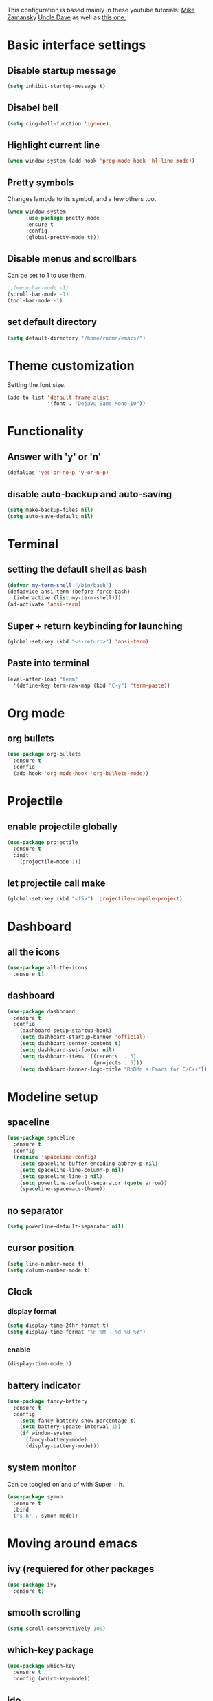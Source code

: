 This configuration is based mainly in these youtube tutorials:
[[https://www.youtube.com/watch?v%3D49kBWM3RQQ8&list%3DPL9KxKa8NpFxIcNQa9js7dQQIHc81b0-Xg][Mike Zamansky]]
[[https://www.youtube.com/watch?v%3Dd6iY_1aMzeg&list%3DPLX2044Ew-UVVv31a0-Qn3dA6Sd_-NyA1n][Uncle Dave]]
as well as [[https://tuhdo.github.io/c-ide.html][this one.]]
* Basic interface settings
** Disable startup message
#+BEGIN_SRC emacs-lisp
(setq inhibit-startup-message t)
#+END_SRC
** Disabel bell
#+BEGIN_SRC emacs-lisp
(setq ring-bell-function 'ignore)
#+END_SRC
** Highlight current line
#+BEGIN_SRC emacs-lisp
(when window-system (add-hook 'prog-mode-hook 'hl-line-mode))
#+END_SRC
** Pretty symbols
Changes lambda to its symbol, and a few others too.
#+BEGIN_SRC emacs-lisp
(when window-system
      (use-package pretty-mode
      :ensure t
      :config
      (global-pretty-mode t)))
#+END_SRC
** Disable menus and scrollbars
Can be set to 1 to use them.
#+BEGIN_SRC emacs-lisp
;;(menu-bar-mode -1)
(scroll-bar-mode -1)
(tool-bar-mode -1)
#+END_SRC
** set default directory
#+BEGIN_SRC emacs-lisp
  (setq default-directory "/home/rndmn/emacs/")
#+END_SRC
* Theme customization
Setting the font size.
#+BEGIN_SRC emacs-lisp
(add-to-list 'default-frame-alist
             '(font . "DejaVu Sans Mono-10"))
#+END_SRC
* Functionality
** Answer with 'y' or 'n'
#+BEGIN_SRC emacs-lisp
(defalias 'yes-or-no-p 'y-or-n-p)
#+END_SRC
** disable auto-backup and auto-saving
#+BEGIN_SRC emacs-lisp
(setq make-backup-files nil)
(setq auto-save-default nil)
#+END_SRC
* Terminal
** setting the default shell as bash
#+BEGIN_SRC emacs-lisp
(defvar my-term-shell "/bin/bash")
(defadvice ansi-term (before force-bash)
  (interactive (list my-term-shell)))
(ad-activate 'ansi-term)
#+END_SRC
** Super + return keybinding for launching
#+BEGIN_SRC emacs-lisp
(global-set-key (kbd "<s-return>") 'ansi-term)
#+END_SRC
** Paste into terminal
#+BEGIN_SRC emacs-lisp
(eval-after-load "term"
  '(define-key term-raw-map (kbd "C-y") 'term-paste))
#+END_SRC
* Org mode
** org bullets
#+BEGIN_SRC emacs-lisp
(use-package org-bullets
  :ensure t
  :config
  (add-hook 'org-mode-hook 'org-bullets-mode))
#+END_SRC
* Projectile
** enable projectile globally
#+BEGIN_SRC emacs-lisp
(use-package projectile
  :ensure t
  :init
    (projectile-mode 1))
#+END_SRC
** let projectile call make
#+BEGIN_SRC emacs-lisp
(global-set-key (kbd "<f5>") 'projectile-compile-project)
#+END_SRC
* Dashboard
** all the icons
#+BEGIN_SRC emacs-lisp
  (use-package all-the-icons
    :ensure t)
#+END_SRC
** dashboard
#+BEGIN_SRC emacs-lisp
(use-package dashboard
  :ensure t
  :config
    (dashboard-setup-startup-hook)
    (setq dashboard-startup-banner 'official)
    (setq dashboard-center-content t)
    (setq dashboard-set-footer nil)
    (setq dashboard-items '((recents  . 5)
                            (projects . 5)))
    (setq dashboard-banner-logo-title "RnDMn's Emacs for C/C++"))
#+END_SRC
* Modeline setup
** spaceline
#+BEGIN_SRC emacs-lisp
(use-package spaceline
  :ensure t
  :config
  (require 'spaceline-config)
    (setq spaceline-buffer-encoding-abbrev-p nil)
    (setq spaceline-line-column-p nil)
    (setq spaceline-line-p nil)
    (setq powerline-default-separator (quote arrow))
    (spaceline-spacemacs-theme))
#+END_SRC
** no separator
#+BEGIN_SRC emacs-lisp
(setq powerline-default-separator nil)
#+END_SRC
** cursor position
#+BEGIN_SRC emacs-lisp
(setq line-number-mode t)
(setq column-number-mode t)
#+END_SRC
** Clock
*** display format
#+BEGIN_SRC emacs-lisp
(setq display-time-24hr-format t)
(setq display-time-format "%H:%M - %d %B %Y")
#+END_SRC
*** enable
#+BEGIN_SRC emacs-lisp
(display-time-mode 1)
#+END_SRC
** battery indicator
#+BEGIN_SRC emacs-lisp
(use-package fancy-battery
  :ensure t
  :config
    (setq fancy-battery-show-percentage t)
    (setq battery-update-interval 15)
    (if window-system
      (fancy-battery-mode)
      (display-battery-mode)))
#+END_SRC
** system monitor
Can be toogled on and of with Super + h.
#+BEGIN_SRC emacs-lisp
(use-package symon
  :ensure t
  :bind
  ("s-h" . symon-mode))
#+END_SRC
* Moving around emacs
** ivy (requiered for other packages
#+BEGIN_SRC emacs-lisp
(use-package ivy
  :ensure t)
#+END_SRC
** smooth scrolling
#+BEGIN_SRC emacs-lisp
(setq scroll-conservatively 100)
#+END_SRC
** which-key package
#+BEGIN_SRC emacs-lisp
(use-package which-key
  :ensure t
  :config (which-key-mode))
#+END_SRC
** ido
#+BEGIN_SRC emacs-lisp
(setq ido-enable-flex-matching t)
(setq ido-create-new-buffer 'always) 
(setq ido-everywhere t)
(ido-mode 1)
(defalias 'list-buffers 'ibuffer) 
#+END_SRC

** ido vertical
#+BEGIN_SRC emacs-lisp
(use-package ido-vertical-mode
  :ensure t
  :init
  (ido-vertical-mode 1))
(setq ido-vertical-define-keys 'C-n-and-C-p-only)
#+END_SRC
** ace-window
#+BEGIN_SRC emacs-lisp
(use-package ace-window
  :ensure t
  :init
  (progn
    (global-set-key [remap other-window] 'ace-window)
    (custom-set-faces
     '(aw-leading-char-face
       ((t (:inherit ace-jump-face-foreground :height 3.0)))))
   ))
#+END_SRC
** following window splits
#+BEGIN_SRC emacs-lisp
(defun split-and-follow-horizontally ()
  (interactive)
  (split-window-below)
  (balance-windows)
  (other-window 1))
(global-set-key (kbd "C-x 2") 'split-and-follow-horizontally)

(defun split-and-follow-vertically ()
  (interactive)
  (split-window-right)
  (balance-windows)
  (other-window 1))
(global-set-key (kbd "C-x 3") 'split-and-follow-vertically)
#+END_SRC
** swiper search
#+BEGIN_SRC emacs-lisp
(use-package swiper
  :ensure t
  :bind ("C-s" . 'swiper))
#+END_SRC

** Buffers
*** enable ibuffer
#+BEGIN_SRC emacs-lisp
(global-set-key (kbd "C-x b") 'ibuffer)
#+END_SRC
*** close all buffers
using C-M-s-k
#+BEGIN_SRC 
(defun close-all-buffers ()
  "Kill all buffers without regard for their origin."
  (interactive)
  (mapc 'kill-buffer (buffer-list)))
(global-set-key (kbd "C-M-s-k") 'close-all-buffers)
#+END_SRC
*** always kill current buffer
#+BEGIN_SRC emacs-lisp
  (defun kill-curr-buffer ()
    (interactive)
    (kill-buffer (current-buffer)))
  (global-set-key (kbd "C-x k") 'kill-curr-buffer)
#+END_SRC
** line numbers for programming
#+BEGIN_SRC emacs-lisp
(use-package linum-relative
  :ensure t
  :config
    (setq linum-relative-current-symbol "")
    (add-hook 'prog-mode-hook 'linum-relative-mode))
#+END_SRC
** rainbow
#+BEGIN_SRC emacs-lisp
  (use-package rainbow-mode
    :ensure t
    :init (rainbow-mode 1))

  (use-package rainbow-delimiters
    :ensure t
    :init
    (rainbow-delimiters-mode 1))
#+END_SRC
* Text editting
** mark multiple
#+BEGIN_SRC emacs-lisp
(use-package mark-multiple
  :ensure t
  :bind ("C-c q" . 'mark-next-like-this))
#+END_SRC
** kill whole word
#+BEGIN_SRC emacs-lisp
(defun daedreth/kill-inner-word ()
  "Kills the entire word your cursor is in. Equivalent to 'ciw' in vim."
  (interactive)
  (forward-char 1)
  (backward-word)
  (kill-word 1))
(global-set-key (kbd "C-c w k") 'daedreth/kill-inner-word)
#+END_SRC
** copy whole word
#+BEGIN_SRC emacs-lisp
(defun copy-whole-word ()
  (interactive)
  (save-excursion
    (forward-char 1)
    (backward-word)
    (kill-word 1)
    (yank)))
(global-set-key (kbd "C-c w c") 'copy-whole-word)
#+END_SRC
** copy whole line
#+BEGIN_SRC emacs-lisp
(defun copy-whole-line ()
  (interactive)
  (save-excursion
    (kill-new
     (buffer-substring
      (point-at-bol)
      (point-at-eol)))))
(global-set-key (kbd "C-c w l") 'copy-whole-line)
#+END_SRC
** kill whole line
#+BEGIN_SRC emacs-lisp
(global-set-key (kbd "C-c l k") 'kill-whole-line)
#+END_SRC
* Small tweaks
** fast load configuration file
Load config.org with C-c e.
#+BEGIN_SRC emacs-lisp
(defun config-visit ()
  (interactive)
  (find-file "~/.emacs.d/config.org"))
(global-set-key (kbd "C-c e") 'config-visit)
#+END_SRC
** reload configuration file
Fast reload config file with C-c r.
#+BEGIN_SRC emacs-lisp
(defun config-reload ()
  "Reloads ~/.emacs.d/config.org at runtime"
  (interactive)
  (org-babel-load-file (expand-file-name "~/.emacs.d/config.org")))
(global-set-key (kbd "C-c r") 'config-reload)
#+END_SRC
** electric pairs
Write some specific characters in pairs.
#+BEGIN_SRC emacs-lisp
  (setq electric-pair-pairs '(
                              (?\( . ?\))
                              (?\[ . ?\])
                              (?\" . ?\")
                              ))
  (electric-pair-mode t)
#+END_SRC
** beacon
For fast cursor location.
#+BEGIN_SRC emacs-lisp
(use-package beacon
  :ensure t
  :config
    (beacon-mode 1))
#+END_SRC

* C/C++ programming
** ggtags
#+BEGIN_SRC emacs-lisp
(require 'ggtags)
  (add-hook 'c-mode-common-hook
            (lambda ()
              (when (derived-mode-p 'c-mode 'c++-mode 'java-mode 'asm-mode)
                (ggtags-mode 1))))

(define-key ggtags-mode-map (kbd "C-c g s") 'ggtags-find-other-symbol)
(define-key ggtags-mode-map (kbd "C-c g h") 'ggtags-view-tag-history)
(define-key ggtags-mode-map (kbd "C-c g r") 'ggtags-find-reference)
(define-key ggtags-mode-map (kbd "C-c g f") 'ggtags-find-file)
(define-key ggtags-mode-map (kbd "C-c g c") 'ggtags-create-tags)
(define-key ggtags-mode-map (kbd "C-c g u") 'ggtags-update-tags)

(define-key ggtags-mode-map (kbd "M-,") 'pop-tag-mark)
#+END_SRC
*** find definitions in current buffer
#+BEGIN_SRC emacs-lisp
  (setq-local imenu-create-index-function #'ggtags-build-imenu-ind)
#+END_SRC
** company mode for code completition
#+BEGIN_SRC emacs-lisp
  (use-package company
    :ensure t
    :config
    (setq company-idle-delay 0)
    (setq company-minimum-prefix-length 3))
    ;;(setq company-global-modes '(not org-mode)))

  (with-eval-after-load 'company
    (define-key company-active-map (kbd "M-n") nil)
    (define-key company-active-map (kbd "M-p") nil)
    (define-key company-active-map (kbd "C-n") #'company-select-next)
    (define-key company-active-map (kbd "C-p") #'company-select-previous)
    (define-key company-active-map (kbd "SPC") #'company-abort))
#+END_SRC
** company mode globally
#+BEGIN_SRC emacs-lisp
(add-hook 'after-init-hook 'global-company-mode)
#+END_SRC
** irony
#+BEGIN_SRC emacs-lisp
(use-package company-irony
  :ensure t
  :config
  (require 'company)
  (add-to-list 'company-backends 'company-irony))

(use-package irony
  :ensure t
  :config
  (add-hook 'c++-mode-hook 'irony-mode)
  (add-hook 'c-mode-hook 'irony-mode)
  (add-hook 'irony-mode-hook 'irony-cdb-autosetup-compile-options))
#+END_SRC
** company c-headers and c++ headers
Autocomplete c/c++ headers and some custom directory headers
#+BEGIN_SRC emacs-lisp
  (use-package company-c-headers
    :ensure t
    :init)
   (company-c-headers 1)  
   (add-to-list 'company-backends 'company-c-headers)
  (add-to-list 'company-c-headers-path-system "/usr/include/c++/7/")
  (add-to-list 'company-c-headers-path-system "/usr/include/testbitcoininclude/")
  (add-to-list 'company-c-headers-path-system "/usr/include/x86_64-gnu-linux/qt5/")
#+END_SRC

** yasnippet
#+BEGIN_SRC emacs-lisp
(use-package yasnippet
  :ensure t
  :config
  (use-package yasnippet-snippets
    :ensure t)
  (yas-reload-all)
  (yas-global-mode 1))
#+END_SRC 
** flycheck
Catch syntax errors.
#+BEGIN_SRC emacs-lisp
(use-package flycheck
  :ensure t
  :init
  (global-flycheck-mode t))
#+END_SRC
** semantic mode
I believe should be used instead of company-irony. Will try it probably some day.
#+BEGIN_SRC emacs-lisp
 ;; (semantic-mode 1)
 ;; (defun my:add-semantic-to-company()
 ;;   (add-to-list 'company-sources 'company-source-semantic))
 ;; (add-hook 'c-mode-common-hook 'my:add-semantic-to-company)
 ;; (add-hook 'c++-mode-common-hook 'my:add-semantic-to-company)
#+END_SRC


   
